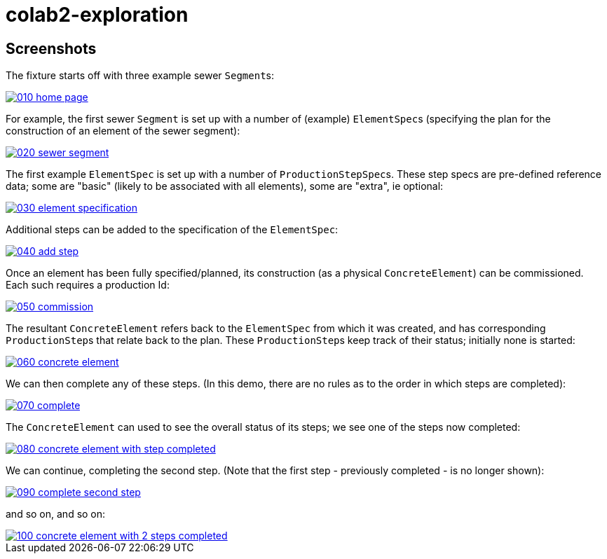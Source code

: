 = colab2-exploration

:_imagesdir: ./

== Screenshots

The fixture starts off with three example sewer ``Segment``s:

image::https://raw.githubusercontent.com/incodehq/pp-exploration/master/images/010-home-page.png[link="https://raw.githubusercontent.com/incodehq/pp-exploration/master/images/010-home-page.png"]


For example, the first sewer `Segment` is set up with a number of (example) ``ElementSpec``s (specifying the plan for the construction of an element of the sewer segment):

image::https://raw.githubusercontent.com/incodehq/pp-exploration/master/images/020-sewer-segment.png[link="https://raw.githubusercontent.com/incodehq/pp-exploration/master/images/020-sewer-segment.png"]


The first example `ElementSpec` is set up with a number of ``ProductionStepSpec``s.  These step specs are pre-defined reference data; some are "basic" (likely to be associated with all elements), some are "extra", ie optional:

image::https://raw.githubusercontent.com/incodehq/pp-exploration/master/images/030-element-specification.png[link="https://raw.githubusercontent.com/incodehq/pp-exploration/master/images/030-element-specification.png"]

Additional steps can be added to the specification of the `ElementSpec`:

image::https://raw.githubusercontent.com/incodehq/pp-exploration/master/images/040-add-step.png[link="https://raw.githubusercontent.com/incodehq/pp-exploration/master/images/040-add-step.png"]

Once an element has been fully specified/planned, its construction (as a physical `ConcreteElement`) can be commissioned.  Each such requires a production Id:

image::https://raw.githubusercontent.com/incodehq/pp-exploration/master/images/050-commission.png[link="https://raw.githubusercontent.com/incodehq/pp-exploration/master/images/050-commission.png"]

The resultant `ConcreteElement` refers back to the `ElementSpec` from which it was created, and has corresponding ``ProductionStep``s that relate back to the plan.  These ``ProductionStep``s keep track of their status; initially none is started:

image::https://raw.githubusercontent.com/incodehq/pp-exploration/master/images/060-concrete-element.png[link="https://raw.githubusercontent.com/incodehq/pp-exploration/master/images/060-concrete-element.png"]

We can then complete any of these steps.  (In this demo, there are no rules as to the order in which steps are completed):

image::https://raw.githubusercontent.com/incodehq/pp-exploration/master/images/070-complete.png[link="https://raw.githubusercontent.com/incodehq/pp-exploration/master/images/070-complete.png"]

The `ConcreteElement` can used to see the overall status of its steps; we see one of the steps now completed:

image::https://raw.githubusercontent.com/incodehq/pp-exploration/master/images/080-concrete-element-with-step-completed.png[link="https://raw.githubusercontent.com/incodehq/pp-exploration/master/images/080-concrete-element-with-step-completed.png"]

We can continue, completing the second step.  (Note that the first step - previously completed - is no longer shown):

image::https://raw.githubusercontent.com/incodehq/pp-exploration/master/images/090-complete-second-step.png[link="https://raw.githubusercontent.com/incodehq/pp-exploration/master/images/090-complete-second-step.png"]

and so on, and so on:

image::https://raw.githubusercontent.com/incodehq/pp-exploration/master/images/100-concrete-element-with-2-steps-completed.png[link="https://raw.githubusercontent.com/incodehq/pp-exploration/master/images/100-concrete-element-with-2-steps-completed.png"]

